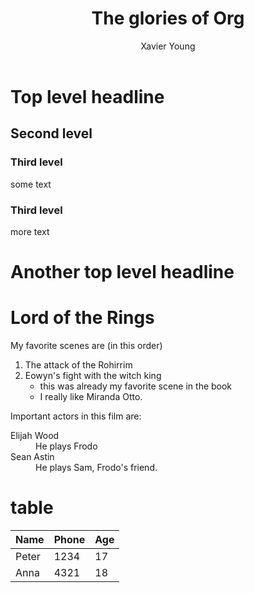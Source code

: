 #+title: The glories of Org
#+author: Xavier Young

* Top level headline
** Second level
*** Third level
    some text
*** Third level
    more text
* Another top level headline


* Lord of the Rings
  My favorite scenes are (in this order)
  1. The attack of the Rohirrim
  2. Eowyn's fight with the witch king
     + this was already my favorite scene in the book
     + I really like Miranda Otto.
  Important actors in this film are:
  - Elijah Wood :: He plays Frodo
  - Sean Astin :: He plays Sam, Frodo's friend.

* table

| Name  | Phone | Age |
|-------+-------+-----|
| Peter |  1234 |  17 |
| Anna  |  4321 |  18 |
